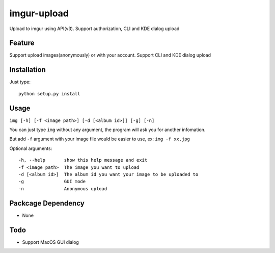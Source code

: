 imgur-upload
============
Upload to imgur using API(v3). Support authorization, CLI and KDE dialog upload


Feature
-------
Support upload images(anonymously) or with your account.
Support CLI and KDE dialog upload

Installation
------------
Just type:
::
	python setup.py install

Usage
-----
``img [-h] [-f <image path>] [-d [<album id>]] [-g] [-n]``

You can just type ``img`` without any argument, the program will ask you for another infomation.

But add ``-f`` argument with your image file would be easier to use, ex: ``img -f xx.jpg``

Optional arguments:
::
	-h, --help       show this help message and exit
	-f <image path>  The image you want to upload
	-d [<album id>]  The album id you want your image to be uploaded to
	-g               GUI mode
	-n               Anonymous upload

Packcage Dependency
-------------------
* None

Todo
----
* Support MacOS GUI dialog

